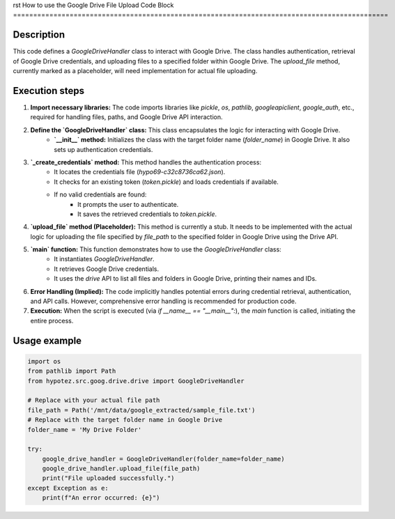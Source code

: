 rst
How to use the Google Drive File Upload Code Block
=============================================================================================

Description
-------------------------
This code defines a `GoogleDriveHandler` class to interact with Google Drive. The class handles authentication, retrieval of Google Drive credentials, and uploading files to a specified folder within Google Drive.  The `upload_file` method, currently marked as a placeholder, will need implementation for actual file uploading.

Execution steps
-------------------------
1. **Import necessary libraries:** The code imports libraries like `pickle`, `os`, `pathlib`, `googleapiclient`, `google_auth`, etc., required for handling files, paths, and Google Drive API interaction.

2. **Define the `GoogleDriveHandler` class:** This class encapsulates the logic for interacting with Google Drive.
    - **`__init__` method:** Initializes the class with the target folder name (`folder_name`) in Google Drive. It also sets up authentication credentials.

3. **`_create_credentials` method:** This method handles the authentication process:
    - It locates the credentials file (`hypo69-c32c8736ca62.json`).
    - It checks for an existing token (`token.pickle`) and loads credentials if available.
    - If no valid credentials are found:
        - It prompts the user to authenticate.
        - It saves the retrieved credentials to `token.pickle`.

4. **`upload_file` method (Placeholder):** This method is currently a stub.  It needs to be implemented with the actual logic for uploading the file specified by `file_path` to the specified folder in Google Drive using the Drive API.

5. **`main` function:** This function demonstrates how to use the `GoogleDriveHandler` class:
    - It instantiates `GoogleDriveHandler`.
    - It retrieves Google Drive credentials.
    - It uses the `drive` API to list all files and folders in Google Drive, printing their names and IDs.

6. **Error Handling (Implied):** The code implicitly handles potential errors during credential retrieval, authentication, and API calls.  However, comprehensive error handling is recommended for production code.

7. **Execution:** When the script is executed (via `if __name__ == "__main__":`), the `main` function is called, initiating the entire process.


Usage example
-------------------------
.. code-block:: python

    import os
    from pathlib import Path
    from hypotez.src.goog.drive.drive import GoogleDriveHandler

    # Replace with your actual file path
    file_path = Path('/mnt/data/google_extracted/sample_file.txt') 
    # Replace with the target folder name in Google Drive
    folder_name = 'My Drive Folder'

    try:
        google_drive_handler = GoogleDriveHandler(folder_name=folder_name)
        google_drive_handler.upload_file(file_path)
        print("File uploaded successfully.")
    except Exception as e:
        print(f"An error occurred: {e}")